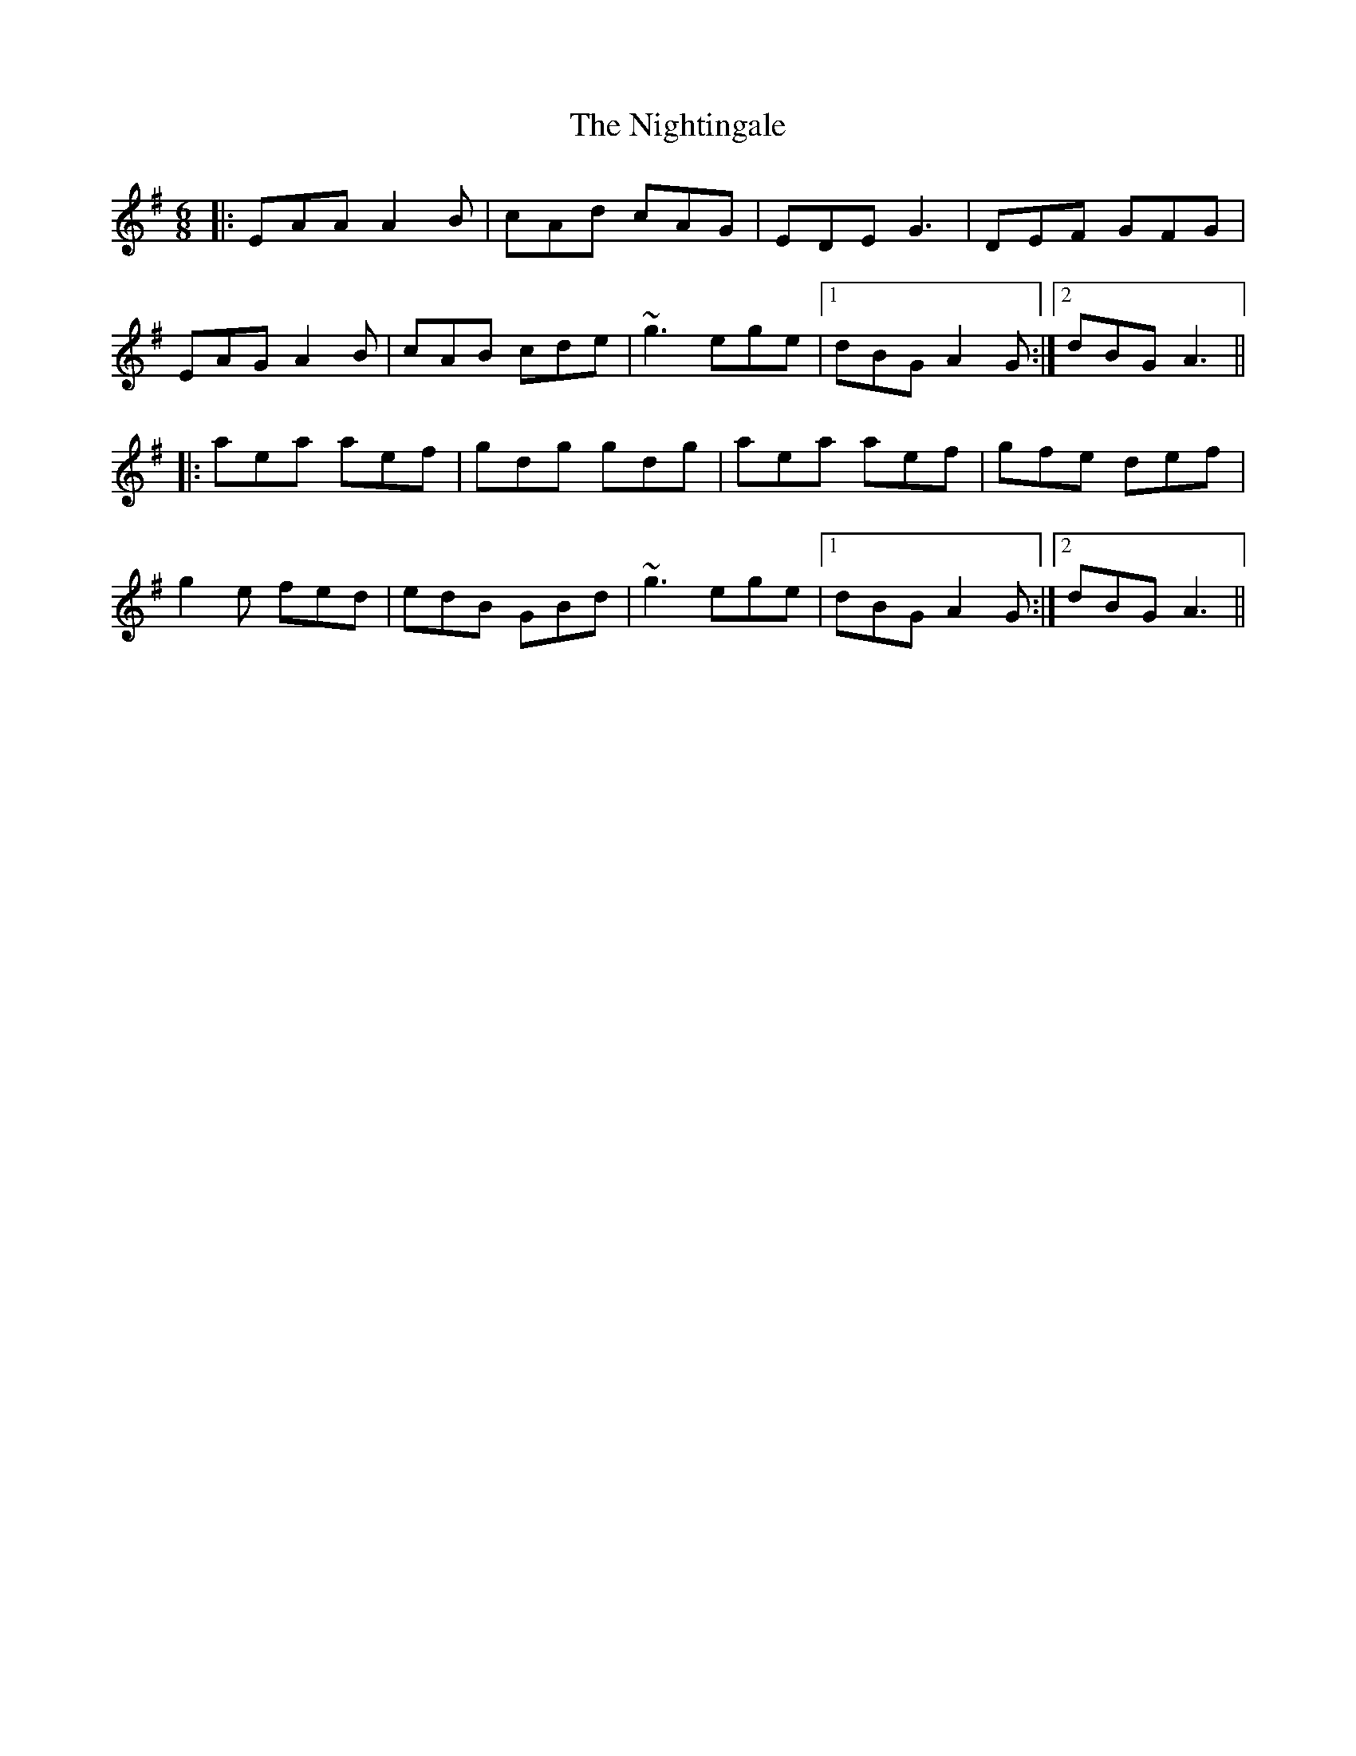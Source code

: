 X: 29483
T: Nightingale, The
R: jig
M: 6/8
K: Adorian
|:EAA A2B|cAd cAG|EDE G3|DEF GFG|
EAG A2B|cAB cde|~g3 ege|1 dBG A2G:|2 dBG A3||
|:aea aef|gdg gdg|aea aef|gfe def|
g2e fed|edB GBd|~g3 ege|1 dBG A2G:|2 dBG A3||

